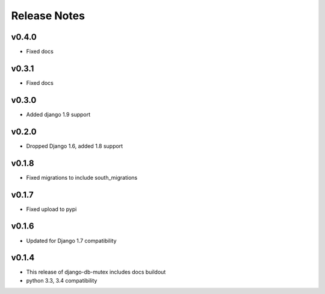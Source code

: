 Release Notes
=============

v0.4.0
------
* Fixed docs

v0.3.1
------
* Fixed docs

v0.3.0
------
* Added django 1.9 support

v0.2.0
------
* Dropped Django 1.6, added 1.8 support

v0.1.8
------
* Fixed migrations to include south_migrations

v0.1.7
------

* Fixed upload to pypi

v0.1.6
------

* Updated for Django 1.7 compatibility

v0.1.4
------

* This release of django-db-mutex includes docs buildout
* python 3.3, 3.4 compatibility
